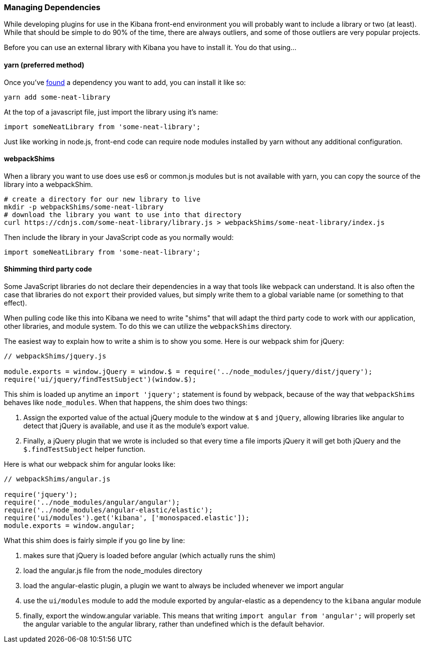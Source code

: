[[development-dependencies]]
=== Managing Dependencies

While developing plugins for use in the Kibana front-end environment you will
probably want to include a library or two (at least). While that should be
simple to do 90% of the time, there are always outliers, and some of those
outliers are very popular projects.

Before you can use an external library with Kibana you have to install it. You
do that using...

[float]
==== yarn (preferred method)

Once you've http://npmsearch.com[found] a dependency you want to add, you can
install it like so:

["source","shell"]
-----------
yarn add some-neat-library
-----------

At the top of a javascript file, just import the library using it's name:

["source","shell"]
-----------
import someNeatLibrary from 'some-neat-library';
-----------

Just like working in node.js, front-end code can require node modules installed
by yarn without any additional configuration.

[float]
==== webpackShims

When a library you want to use does use es6 or common.js modules but is not
available with yarn, you can copy the source of the library into a webpackShim.

["source","shell"]
-----------
# create a directory for our new library to live
mkdir -p webpackShims/some-neat-library
# download the library you want to use into that directory
curl https://cdnjs.com/some-neat-library/library.js > webpackShims/some-neat-library/index.js
-----------

Then include the library in your JavaScript code as you normally would:

["source","shell"]
-----------
import someNeatLibrary from 'some-neat-library';
-----------

[float]
==== Shimming third party code

Some JavaScript libraries do not declare their dependencies in a way that tools
like webpack can understand. It is also often the case that libraries do not
`export` their provided values, but simply write them to a global variable name
(or something to that effect).

When pulling code like this into Kibana we need to write "shims" that will
adapt the third party code to work with our application, other libraries, and
module system. To do this we can utilize the `webpackShims` directory.

The easiest way to explain how to write a shim is to show you some. Here is our
webpack shim for jQuery:

["source","shell"]
-----------
// webpackShims/jquery.js

module.exports = window.jQuery = window.$ = require('../node_modules/jquery/dist/jquery');
require('ui/jquery/findTestSubject')(window.$);
-----------

This shim is loaded up anytime an `import 'jquery';` statement is found by
webpack, because of the way that `webpackShims` behaves like `node_modules`.
When that happens, the shim does two things:

. Assign the exported value of the actual jQuery module to the window at `$` and `jQuery`, allowing libraries like angular to detect that jQuery is available, and use it as the module's export value.
. Finally, a jQuery plugin that we wrote is included so that every time a file imports jQuery it will get both jQuery and the `$.findTestSubject` helper function.

Here is what our webpack shim for angular looks like:

["source","shell"]
-----------
// webpackShims/angular.js

require('jquery');
require('../node_modules/angular/angular');
require('../node_modules/angular-elastic/elastic');
require('ui/modules').get('kibana', ['monospaced.elastic']);
module.exports = window.angular;
-----------

What this shim does is fairly simple if you go line by line:

. makes sure that jQuery is loaded before angular (which actually runs the shim)
. load the angular.js file from the node_modules directory
. load the angular-elastic plugin, a plugin we want to always be included whenever we import angular
. use the `ui/modules` module to add the module exported by angular-elastic as a dependency to the `kibana` angular module
. finally, export the window.angular variable. This means that writing `import angular from 'angular';` will properly set the angular variable to the angular library, rather than undefined which is the default behavior.
